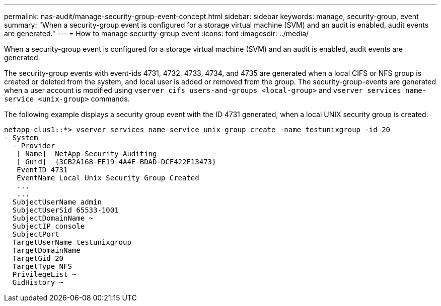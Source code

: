 ---
permalink: nas-audit/manage-security-group-event-concept.html
sidebar: sidebar
keywords: manage, security-group, event
summary: "When a security-group event is configured for a storage virtual machine (SVM) and an audit is enabled, audit events are generated."
---
= How to manage security-group event
:icons: font
:imagesdir: ../media/

[.lead]
When a security-group event is configured for a storage virtual machine (SVM) and an audit is enabled, audit events are generated.

The security-group events with event-ids 4731, 4732, 4733, 4734, and 4735 are generated when a local CIFS or NFS group is created or deleted from the system, and local user is added or removed from the group. The security-group-events are generated when a user account is modified using `vserver cifs users-and-groups <local-group>` and `vserver services name-service <unix-group>` commands.

The following example displays a security group event with the ID 4731 generated, when a local UNIX security group is created:

----
netapp-clus1::*> vserver services name-service unix-group create -name testunixgroup -id 20
- System
  - Provider
   [ Name]  NetApp-Security-Auditing
   [ Guid]  {3CB2A168-FE19-4A4E-BDAD-DCF422F13473}
   EventID 4731
   EventName Local Unix Security Group Created
   ...
   ...
  SubjectUserName admin
  SubjectUserSid 65533-1001
  SubjectDomainName ~
  SubjectIP console
  SubjectPort
  TargetUserName testunixgroup
  TargetDomainName
  TargetGid 20
  TargetType NFS
  PrivilegeList ~
  GidHistory ~
----
